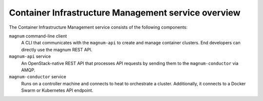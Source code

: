 ====================================================
Container Infrastructure Management service overview
====================================================

The Container Infrastructure Management service consists of the
following components:

``magnum`` command-line client
  A CLI that communicates with the ``magnum-api`` to create and manage
  container clusters.  End developers can directly use the magnum
  REST API.

``magnum-api`` service
  An OpenStack-native REST API that processes API requests by sending
  them to the ``magnum-conductor`` via AMQP.

``magnum-conductor`` service
  Runs on a controller machine and connects to heat to orchestrate a
  cluster. Additionally, it connects to a Docker Swarm or Kubernetes
  API endpoint.
